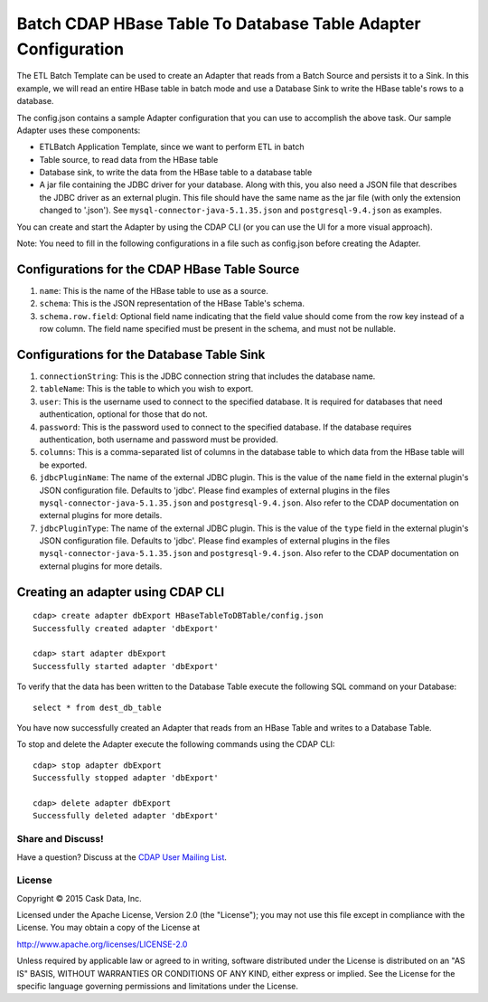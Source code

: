 ==============================================================
Batch CDAP HBase Table To Database Table Adapter Configuration
==============================================================

The ETL Batch Template can be used to create an Adapter that reads from a Batch Source and persists it to a Sink.
In this example, we will read an entire HBase table in batch mode and use a Database Sink to write the HBase 
table's rows to a database.

The config.json contains a sample Adapter configuration that you can use to accomplish the above task. 
Our sample Adapter uses these components:

- ETLBatch Application Template, since we want to perform ETL in batch
- Table source, to read data from the HBase table 
- Database sink, to write the data from the HBase table to a database table
- A jar file containing the JDBC driver for your database. Along with this, you also need a JSON file 
  that describes the JDBC driver as an external plugin. This file should have the same name as the jar file 
  (with only the extension changed to '.json'). See ``mysql-connector-java-5.1.35.json`` and 
  ``postgresql-9.4.json`` as examples.

You can create and start the Adapter by using the CDAP CLI (or you can use the UI for a more visual approach).

Note: You need to fill in the following configurations in a file such as config.json before creating the Adapter.

Configurations for the CDAP HBase Table Source
----------------------------------------------

#. ``name``: This is the name of the HBase table to use as a source.
#. ``schema``: This is the JSON representation of the HBase Table's schema.
#. ``schema.row.field``: Optional field name indicating that the field value should come from the row key 
   instead of a row column. The field name specified must be present in the schema, and must not be nullable.

Configurations for the Database Table Sink
------------------------------------------

#. ``connectionString``: This is the JDBC connection string that includes the database name.
#. ``tableName``: This is the table to which you wish to export.
#. ``user``: This is the username used to connect to the specified database. It is required for databases 
   that need authentication, optional for those that do not.
#. ``password``: This is the password used to connect to the specified database. If the database requires 
   authentication, both username and password must be provided.
#. ``columns``: This is a comma-separated list of columns in the database table to which data from the 
   HBase table will be exported.
#. ``jdbcPluginName``: The name of the external JDBC plugin. This is the value of the ``name`` field in 
   the external plugin's JSON configuration file. Defaults to 'jdbc'. Please find examples of external plugins
   in the files ``mysql-connector-java-5.1.35.json`` and ``postgresql-9.4.json``. Also refer to the CDAP 
   documentation on external plugins for more details.
#. ``jdbcPluginType``: The name of the external JDBC plugin. This is the value of the ``type`` field in 
   the external plugin's JSON configuration file. Defaults to 'jdbc'. Please find examples of external plugins 
   in the files ``mysql-connector-java-5.1.35.json`` and ``postgresql-9.4.json``. Also refer to the CDAP 
   documentation on external plugins for more details.

Creating an adapter using CDAP CLI
----------------------------------

::

  cdap> create adapter dbExport HBaseTableToDBTable/config.json
  Successfully created adapter 'dbExport'

  cdap> start adapter dbExport
  Successfully started adapter 'dbExport'

To verify that the data has been written to the Database Table execute the following SQL command on your Database::

  select * from dest_db_table

You have now successfully created an Adapter that reads from an HBase Table and writes to a Database Table.

To stop and delete the Adapter execute the following commands using the CDAP CLI::

  cdap> stop adapter dbExport
  Successfully stopped adapter 'dbExport'

  cdap> delete adapter dbExport
  Successfully deleted adapter 'dbExport'


Share and Discuss!
==================

Have a question? Discuss at the `CDAP User Mailing List <https://groups.google.com/forum/#!forum/cdap-user>`__.

License
=======

Copyright © 2015 Cask Data, Inc.

Licensed under the Apache License, Version 2.0 (the "License"); you may
not use this file except in compliance with the License. You may obtain
a copy of the License at

http://www.apache.org/licenses/LICENSE-2.0

Unless required by applicable law or agreed to in writing, software
distributed under the License is distributed on an "AS IS" BASIS,
WITHOUT WARRANTIES OR CONDITIONS OF ANY KIND, either express or implied.
See the License for the specific language governing permissions and
limitations under the License.
